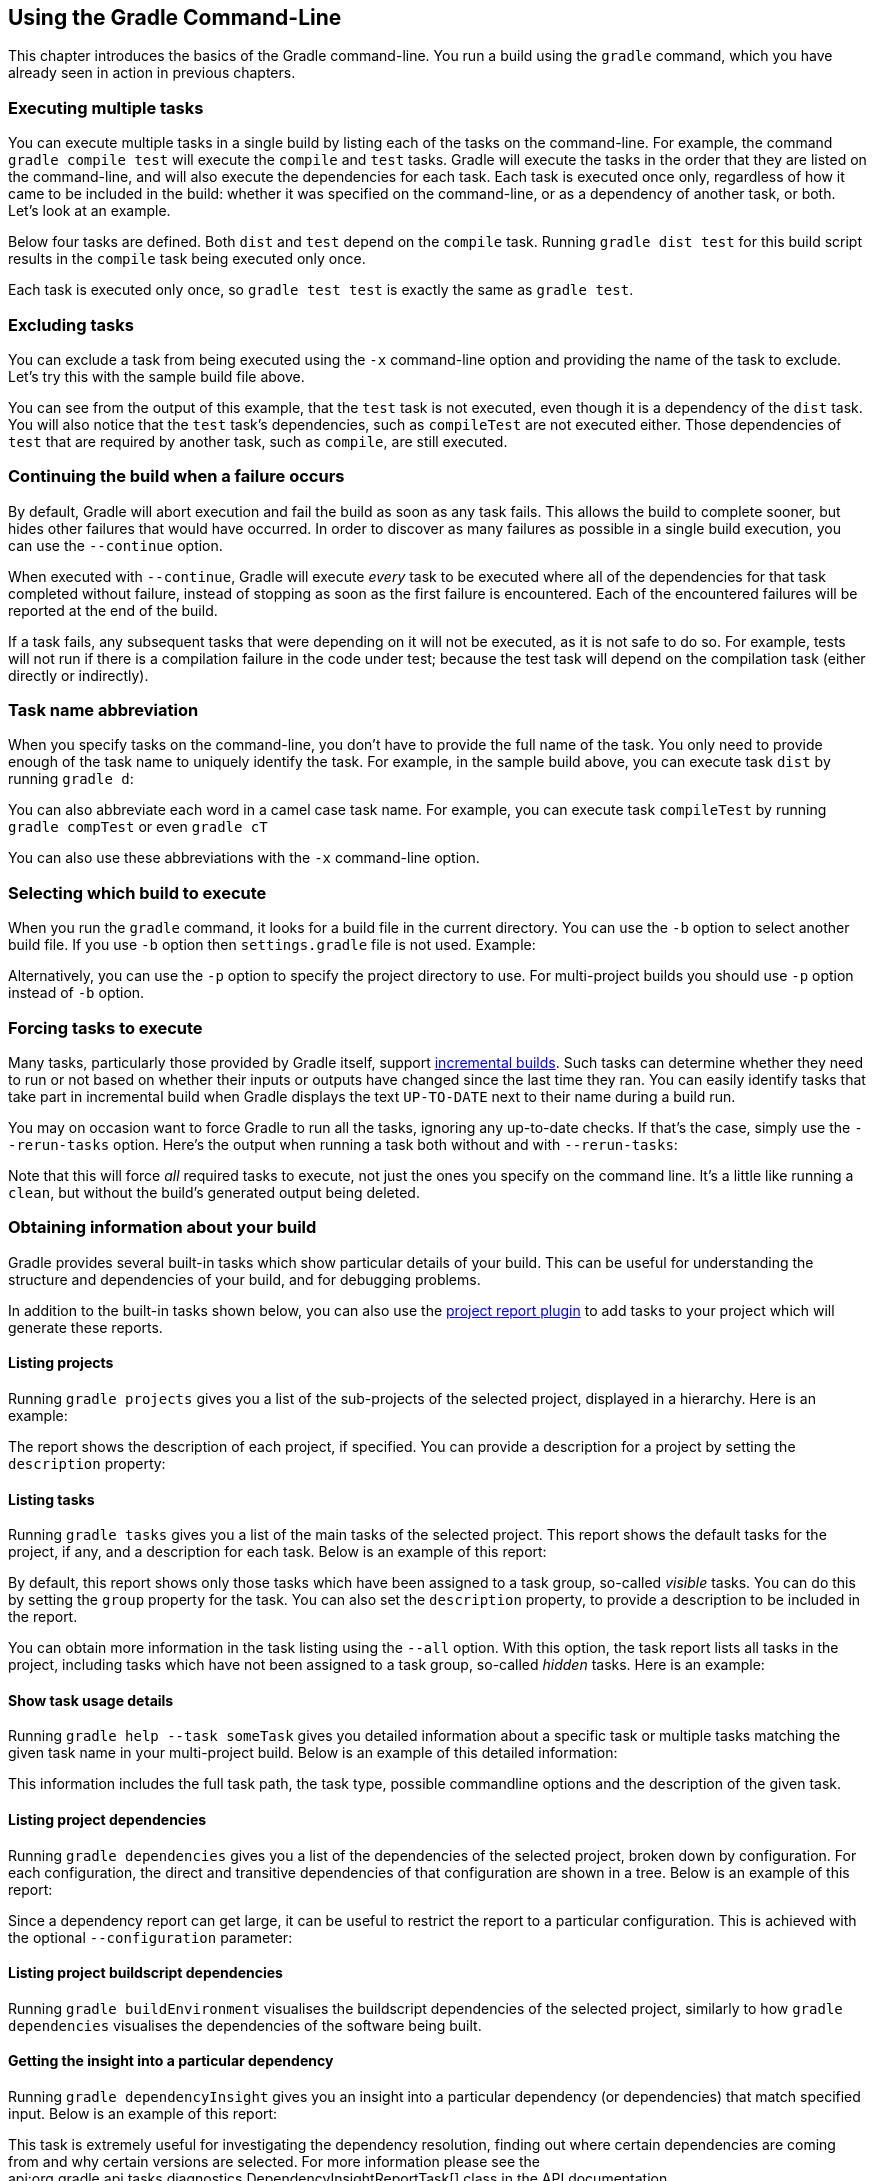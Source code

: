 // Copyright 2017 the original author or authors.
//
// Licensed under the Apache License, Version 2.0 (the "License");
// you may not use this file except in compliance with the License.
// You may obtain a copy of the License at
//
//      http://www.apache.org/licenses/LICENSE-2.0
//
// Unless required by applicable law or agreed to in writing, software
// distributed under the License is distributed on an "AS IS" BASIS,
// WITHOUT WARRANTIES OR CONDITIONS OF ANY KIND, either express or implied.
// See the License for the specific language governing permissions and
// limitations under the License.

[[tutorial_gradle_command_line]]
== Using the Gradle Command-Line

This chapter introduces the basics of the Gradle command-line. You run a build using the `gradle` command, which you have already seen in action in previous chapters.


[[sec:executing_multiple_tasks]]
=== Executing multiple tasks

You can execute multiple tasks in a single build by listing each of the tasks on the command-line. For example, the command `gradle compile test` will execute the `compile` and `test` tasks. Gradle will execute the tasks in the order that they are listed on the command-line, and will also execute the dependencies for each task. Each task is executed once only, regardless of how it came to be included in the build: whether it was specified on the command-line, or as a dependency of another task, or both. Let's look at an example.

Below four tasks are defined. Both `dist` and `test` depend on the `compile` task. Running `gradle dist test` for this build script results in the `compile` task being executed only once.

++++
<figure>
            <title>Task dependencies</title>
            <imageobject>
                <imagedata fileref="img/commandLineTutorialTasks.png"/>
            </imageobject>
        </figure>
++++

++++
<sample id="multipleTasksFromCommandLine" dir="userguide/tutorial/excludeTasks" title="Executing multiple tasks">
            <sourcefile file="build.gradle"/>
            <output args="dist test"/>
        </sample>
++++

Each task is executed only once, so `gradle test test` is exactly the same as `gradle test`.

[[sec:excluding_tasks_from_the_command_line]]
=== Excluding tasks

You can exclude a task from being executed using the `-x` command-line option and providing the name of the task to exclude. Let's try this with the sample build file above.

++++
<sample id="excludeTask" dir="userguide/tutorial/excludeTasks" title="Excluding tasks">
            <output args="dist -x test"/>
        </sample>
++++

You can see from the output of this example, that the `test` task is not executed, even though it is a dependency of the `dist` task. You will also notice that the `test` task's dependencies, such as `compileTest` are not executed either. Those dependencies of `test` that are required by another task, such as `compile`, are still executed.

[[sec:continue_build_on_failure]]
=== Continuing the build when a failure occurs

By default, Gradle will abort execution and fail the build as soon as any task fails. This allows the build to complete sooner, but hides other failures that would have occurred. In order to discover as many failures as possible in a single build execution, you can use the `--continue` option.

When executed with `--continue`, Gradle will execute _every_ task to be executed where all of the dependencies for that task completed without failure, instead of stopping as soon as the first failure is encountered. Each of the encountered failures will be reported at the end of the build.

If a task fails, any subsequent tasks that were depending on it will not be executed, as it is not safe to do so. For example, tests will not run if there is a compilation failure in the code under test; because the test task will depend on the compilation task (either directly or indirectly).

[[sec:task_name_abbreviation]]
=== Task name abbreviation

When you specify tasks on the command-line, you don't have to provide the full name of the task. You only need to provide enough of the task name to uniquely identify the task. For example, in the sample build above, you can execute task `dist` by running `gradle d`:

++++
<sample id="abbreviateTaskName" dir="userguide/tutorial/excludeTasks" title="Abbreviated task name">
            <output args="di"/>
        </sample>
++++

You can also abbreviate each word in a camel case task name. For example, you can execute task `compileTest` by running `gradle compTest` or even `gradle cT`

++++
<sample id="abbreviateCamelCaseTaskName" dir="userguide/tutorial/excludeTasks" title="Abbreviated camel case task name">
            <output args="cT"/>
        </sample>
++++

You can also use these abbreviations with the `-x` command-line option.

[[sec:selecting_build]]
=== Selecting which build to execute

When you run the `gradle` command, it looks for a build file in the current directory. You can use the `-b` option to select another build file. If you use `-b` option then `settings.gradle` file is not used. Example:

++++
<sample id="selectProjectUsingBuildFile" dir="userguide/tutorial/selectProject" title="Selecting the project using a build file">
            <sourcefile file="subdir/myproject.gradle"/>
            <output args="-q -b subdir/myproject.gradle hello"/>
        </sample>
++++

Alternatively, you can use the `-p` option to specify the project directory to use. For multi-project builds you should use `-p` option instead of `-b` option.

++++
<sample id="selectProjectUsingProjectDir" dir="userguide/tutorial/selectProject" title="Selecting the project using project directory">
            <output args="-q -p subdir hello"/>
        </sample>
++++


[[sec:rerun_tasks]]
=== Forcing tasks to execute

Many tasks, particularly those provided by Gradle itself, support <<sec:up_to_date_checks,incremental builds>>. Such tasks can determine whether they need to run or not based on whether their inputs or outputs have changed since the last time they ran. You can easily identify tasks that take part in incremental build when Gradle displays the text `UP-TO-DATE` next to their name during a build run.

You may on occasion want to force Gradle to run all the tasks, ignoring any up-to-date checks. If that's the case, simply use the `--rerun-tasks` option. Here's the output when running a task both without and with `--rerun-tasks`:

++++
<sample id="rerunTasks" dir="userguide/tutorial/rerun" title="Forcing tasks to run">
            <test args="doIt"/>
            <output args="doIt" ignoreExtraLines="y" outputFile="noRerunTasks.out"/>
            <output args="--rerun-tasks doIt" ignoreExtraLines="y"/>
        </sample>
++++

Note that this will force _all_ required tasks to execute, not just the ones you specify on the command line. It's a little like running a `clean`, but without the build's generated output being deleted.

[[sec:obtaining_information_about_your_build]]
=== Obtaining information about your build

Gradle provides several built-in tasks which show particular details of your build. This can be useful for understanding the structure and dependencies of your build, and for debugging problems.

In addition to the built-in tasks shown below, you can also use the <<project_reports_plugin,project report plugin>> to add tasks to your project which will generate these reports.


[[sec:listing_projects]]
==== Listing projects

Running `gradle projects` gives you a list of the sub-projects of the selected project, displayed in a hierarchy. Here is an example:

++++
<sample id="projectListReport" dir="userguide/tutorial/projectReports" title="Obtaining information about projects">
                <output args="-q projects"/>
            </sample>
++++

The report shows the description of each project, if specified. You can provide a description for a project by setting the `description` property:

++++
<sample id="projectListReport" dir="userguide/tutorial/projectReports" title="Providing a description for a project">
                <sourcefile file="build.gradle" snippet="project-description"/>
            </sample>
++++


[[sec:listing_tasks]]
==== Listing tasks

Running `gradle tasks` gives you a list of the main tasks of the selected project. This report shows the default tasks for the project, if any, and a description for each task. Below is an example of this report:

++++
<sample id="taskListReport" dir="userguide/tutorial/projectReports" title="Obtaining information about tasks">
                <output args="-q tasks"/>
            </sample>
++++

By default, this report shows only those tasks which have been assigned to a task group, so-called _visible_ tasks. You can do this by setting the `group` property for the task. You can also set the `description` property, to provide a description to be included in the report.

++++
<sample id="taskListReport" dir="userguide/tutorial/projectReports" title="Changing the content of the task report">
                <sourcefile file="build.gradle" snippet="add-task-to-report"/>
            </sample>
++++

You can obtain more information in the task listing using the `--all` option. With this option, the task report lists all tasks in the project, including tasks which have not been assigned to a task group, so-called _hidden_ tasks. Here is an example:

++++
<sample id="taskListAllReport" dir="userguide/tutorial/projectReports" title="Obtaining more information about tasks">
                <output args="-q tasks --all"/>
            </sample>
++++


[[sec:show_task_details]]
==== Show task usage details

Running `gradle help --task someTask` gives you detailed information about a specific task or multiple tasks matching the given task name in your multi-project build. Below is an example of this detailed information:

++++
<sample id="taskHelp" dir="userguide/tutorial/projectReports" title="Obtaining detailed help for tasks">
                <output args="-q help --task libs"/>
            </sample>
++++

This information includes the full task path, the task type, possible commandline options and the description of the given task.

[[sec:listing_dependencies]]
==== Listing project dependencies

Running `gradle dependencies` gives you a list of the dependencies of the selected project, broken down by configuration. For each configuration, the direct and transitive dependencies of that configuration are shown in a tree. Below is an example of this report:

++++
<sample id="dependencyListReport" dir="userguide/tutorial/projectReports" title="Obtaining information about dependencies">
                <output args="-q dependencies api:dependencies webapp:dependencies"/>
            </sample>
++++

Since a dependency report can get large, it can be useful to restrict the report to a particular configuration. This is achieved with the optional `--configuration` parameter:

++++
<sample id="dependencyListReportFiltered" dir="userguide/tutorial/projectReports" title="Filtering dependency report by configuration">
                <output args="-q api:dependencies --configuration testCompile"/>
            </sample>
++++


[[sec:listing_buildscript_dependencies]]
==== Listing project buildscript dependencies

Running `gradle buildEnvironment` visualises the buildscript dependencies of the selected project, similarly to how `gradle dependencies` visualises the dependencies of the software being built.

[[sec:dependency_insight]]
==== Getting the insight into a particular dependency

Running `gradle dependencyInsight` gives you an insight into a particular dependency (or dependencies) that match specified input. Below is an example of this report:

++++
<sample id="dependencyInsightReport" dir="userguide/tutorial/projectReports" title="Getting the insight into a particular dependency">
                <output args="-q webapp:dependencyInsight --dependency groovy --configuration compile"/>
            </sample>
++++

This task is extremely useful for investigating the dependency resolution, finding out where certain dependencies are coming from and why certain versions are selected. For more information please see the api:org.gradle.api.tasks.diagnostics.DependencyInsightReportTask[] class in the API documentation.

The built-in dependencyInsight task is a part of the 'Help' tasks group. The task needs to be configured with the dependency and the configuration. The report looks for the dependencies that match the specified dependency spec in the specified configuration. If Java related plugins are applied, the dependencyInsight task is pre-configured with the 'compile' configuration because typically it's the compile dependencies we are interested in. You should specify the dependency you are interested in via the command line '--dependency' option. If you don't like the defaults you may select the configuration via the '--configuration' option. For more information see the api:org.gradle.api.tasks.diagnostics.DependencyInsightReportTask[] class in the API documentation.

[[sec:listing_properties]]
==== Listing project properties

Running `gradle properties` gives you a list of the properties of the selected project. This is a snippet from the output:

++++
<sample id="propertyListReport" dir="userguide/tutorial/projectReports" title="Information about properties">
                <output args="-q api:properties" ignoreExtraLines="true"/>
            </sample>
++++


[[sec:profiling_build]]
==== Profiling a build

The `--profile` command line option will record some useful timing information while your build is running and write a report to the `build/reports/profile` directory. The report will be named using the time when the build was run.

This report lists summary times and details for both the configuration phase and task execution. The times for configuration and task execution are sorted with the most expensive operations first. The task execution results also indicate if any tasks were skipped (and the reason) or if tasks that were not skipped did no work.

Builds which utilize a buildSrc directory will generate a second profile report for buildSrc in the `buildSrc/build` directory.

image::img/profile.png[Profile,903,477]

[[sec:dry_run]]
=== Dry Run

Sometimes you are interested in which tasks are executed in which order for a given set of tasks specified on the command line, but you don't want the tasks to be executed. You can use the `-m` option for this. For example, if you run “`gradle -m clean compile`”, you'll see all the tasks that would be executed as part of the `clean` and `compile` tasks. This is complementary to the `tasks` task, which shows you the tasks which are available for execution.

[[sec:cli_tutorial_summary]]
=== Summary

In this chapter, you have seen some of the things you can do with Gradle from the command-line. You can find out more about the `gradle` command in <<gradle_command_line>>.
